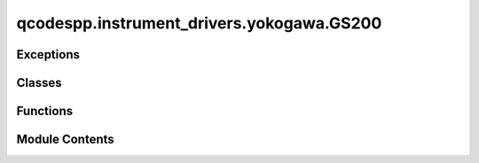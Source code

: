 qcodespp.instrument_drivers.yokogawa.GS200
==========================================

.. py:module:: qcodespp.instrument_drivers.yokogawa.GS200


Exceptions
----------

.. autoapisummary::

   qcodespp.instrument_drivers.yokogawa.GS200.GS200Exception


Classes
-------

.. autoapisummary::

   qcodespp.instrument_drivers.yokogawa.GS200.GS200_Monitor
   qcodespp.instrument_drivers.yokogawa.GS200.GS200


Functions
---------

.. autoapisummary::

   qcodespp.instrument_drivers.yokogawa.GS200.float_round


Module Contents
---------------

.. py:function:: float_round(val)

   Rounds a floating number

   Args:
       val: number to be rounded

   Returns:
       Rounded integer


.. py:exception:: GS200Exception

   Bases: :py:obj:`Exception`


   Common base class for all non-exit exceptions.


.. py:class:: GS200_Monitor(parent: GS200, name: str, present: bool)

   Bases: :py:obj:`qcodes.InstrumentChannel`


   Monitor part of the GS200. This is only enabled if it is
   installed in the GS200 (it is an optional extra).

   The units will be automatically updated as required.

   To measure:
   `GS200.measure.measure()`

   Args:
       parent (GS200)
       name (str): instrument name
       present (bool):


   .. py:attribute:: present


   .. py:method:: off()

      Turn measurement off



   .. py:method:: on()

      Turn measurement on



   .. py:method:: state()

      Check measurement state



   .. py:method:: update_measurement_enabled(unit: str, output_range: float)

      Args:
          unit (str)
          output_range (float)



.. py:class:: GS200(name: str, address: str, terminator: str = '\n', **kwargs)

   Bases: :py:obj:`qcodes.VisaInstrument`


   This is the qcodes driver for the Yokogawa GS200 voltage and current source

   Args:
     name (str): What this instrument is called locally.
     address (str): The GPIB address of this instrument
     kwargs (dict): kwargs to be passed to VisaInstrument class
     terminator (str): read terminator for reads/writes to the instrument.


   .. py:attribute:: range


   .. py:attribute:: output_level


   .. py:method:: on()

      Turn output on



   .. py:method:: off()

      Turn output off



   .. py:method:: state()

      Check state



   .. py:method:: ramp_voltage(ramp_to: float, step: float, delay: float) -> None

      Ramp the voltage from the current level to the specified output

      Args:
          ramp_to (float): The ramp target in Volt
          step (float): The ramp steps in Volt
          delay (float): The time between finishing one step and starting another in seconds.



   .. py:method:: ramp_current(ramp_to: float, step: float, delay: float) -> None

      Ramp the current from the current level to the specified output

      Args:
          ramp_to (float): The ramp target in Ampere
          step (float): The ramp steps in Ampere
          delay (float): The time between finishing one step and starting another in seconds.




